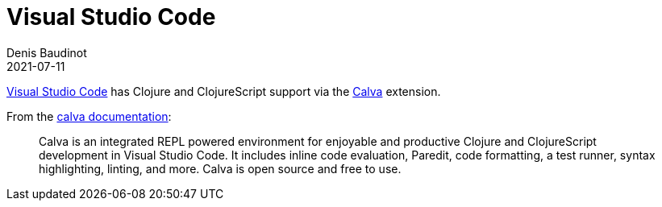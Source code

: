 = Visual Studio Code
Denis Baudinot
2021-07-11
:type: tools
:toc: macro
:icons: font

https://code.visualstudio.com/[Visual Studio Code] has Clojure and ClojureScript support via the https://marketplace.visualstudio.com/items?itemName=betterthantomorrow.calva[Calva] extension.

From the https://calva.io/[calva documentation]:

[quote]
Calva is an integrated REPL powered environment for enjoyable and productive Clojure and ClojureScript development in Visual Studio Code. It includes inline code evaluation, Paredit, code formatting, a test runner, syntax highlighting, linting, and more. Calva is open source and free to use.